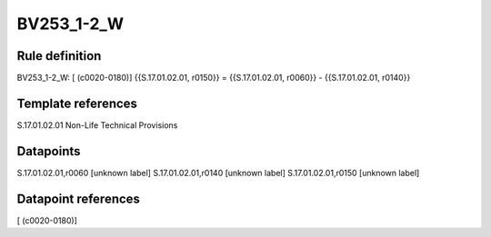 ===========
BV253_1-2_W
===========

Rule definition
---------------

BV253_1-2_W: [ (c0020-0180)] {{S.17.01.02.01, r0150}} = {{S.17.01.02.01, r0060}} - {{S.17.01.02.01, r0140}}


Template references
-------------------

S.17.01.02.01 Non-Life Technical Provisions


Datapoints
----------

S.17.01.02.01,r0060 [unknown label]
S.17.01.02.01,r0140 [unknown label]
S.17.01.02.01,r0150 [unknown label]


Datapoint references
--------------------

[ (c0020-0180)]